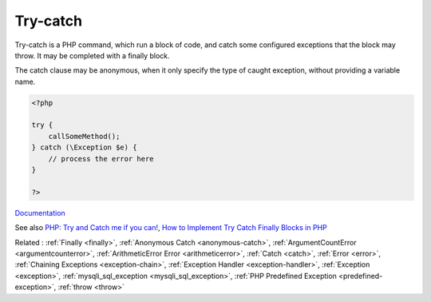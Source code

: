 .. _try-catch:
.. _try:

Try-catch
---------

Try-catch is a PHP command, which run a block of code, and catch some configured exceptions that the block may throw. It may be completed with a finally block.

The catch clause may be anonymous, when it only specify the type of caught exception, without providing a variable name.


.. code-block:: php
   
   <?php
   
   try {
       callSomeMethod();
   } catch (\Exception $e) {
       // process the error here
   }
   
   ?>


`Documentation <https://www.php.net/manual/en/language.exceptions.php>`__

See also `PHP: Try and Catch me if you can! <https://medium.com/@erlandmuchasaj/php-try-and-catch-me-if-you-can-824bc6bb6698>`_, `How to Implement Try Catch Finally Blocks in PHP <https://rollbar.com/blog/php-try-catch-finally/>`_

Related : :ref:`Finally <finally>`, :ref:`Anonymous Catch <anonymous-catch>`, :ref:`ArgumentCountError <argumentcounterror>`, :ref:`ArithmeticError Error <arithmeticerror>`, :ref:`Catch <catch>`, :ref:`Error <error>`, :ref:`Chaining Exceptions <exception-chain>`, :ref:`Exception Handler <exception-handler>`, :ref:`Exception <exception>`, :ref:`mysqli_sql_exception <mysqli_sql_exception>`, :ref:`PHP Predefined Exception <predefined-exception>`, :ref:`throw <throw>`
